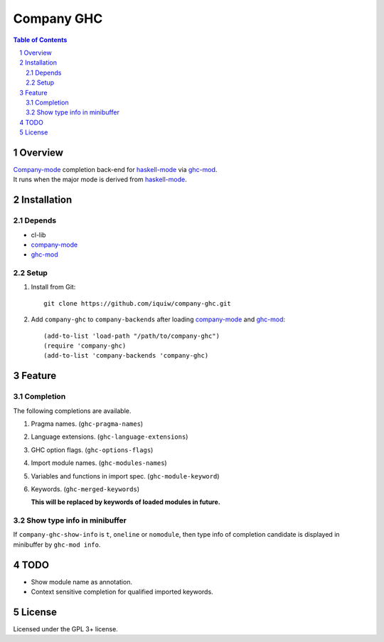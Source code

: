 =============
 Company GHC
=============

.. contents:: Table of Contents
.. sectnum::

Overview
========

| `Company-mode`_ completion back-end for `haskell-mode`_ via `ghc-mod`_.
| It runs when the major mode is derived from `haskell-mode`_.

Installation
============

Depends
-------
* cl-lib
* `company-mode`_
* `ghc-mod`_

Setup
-----
1. Install from Git::

     git clone https://github.com/iquiw/company-ghc.git

2. Add ``company-ghc`` to ``company-backends`` after loading `company-mode`_ and `ghc-mod`_::

     (add-to-list 'load-path "/path/to/company-ghc")
     (require 'company-ghc)
     (add-to-list 'company-backends 'company-ghc)


Feature
=======

Completion
----------
The following completions are available.

1. Pragma names. (``ghc-pragma-names``)

   .. image:: images/pragma.png
      :alt: Completion for pragma

2. Language extensions. (``ghc-language-extensions``)

   .. image:: images/language.png
      :alt: Completion for language extensions

3. GHC option flags. (``ghc-options-flags``)

   .. image:: images/option.png
      :alt: Completion for GHC options

4. Import module names. (``ghc-modules-names``)

   .. image:: images/module.png
      :alt: Completion for import modules

5. Variables and functions in import spec. (``ghc-module-keyword``)

   .. image:: images/impspec.png
      :alt: Completion for import specs

6. Keywords. (``ghc-merged-keywords``)

   **This will be replaced by keywords of loaded modules in future.**

   .. image:: images/keyword.png
      :alt: Completion for keywords

Show type info in minibuffer
----------------------------
If ``company-ghc-show-info`` is ``t``, ``oneline`` or ``nomodule``,
then type info of completion candidate is displayed in minibuffer
by ``ghc-mod info``.

.. image:: images/showinfo.png
   :alt: Show info in minibuffer (``nomodule``)

TODO
====
* Show module name as annotation.
* Context sensitive completion for qualified imported keywords.

License
=======
Licensed under the GPL 3+ license.

.. _company-mode: http://company-mode.github.io/
.. _haskell-mode: https://github.com/haskell/haskell-mode
.. _ghc-mod: http://www.mew.org/~kazu/proj/ghc-mod/en/
